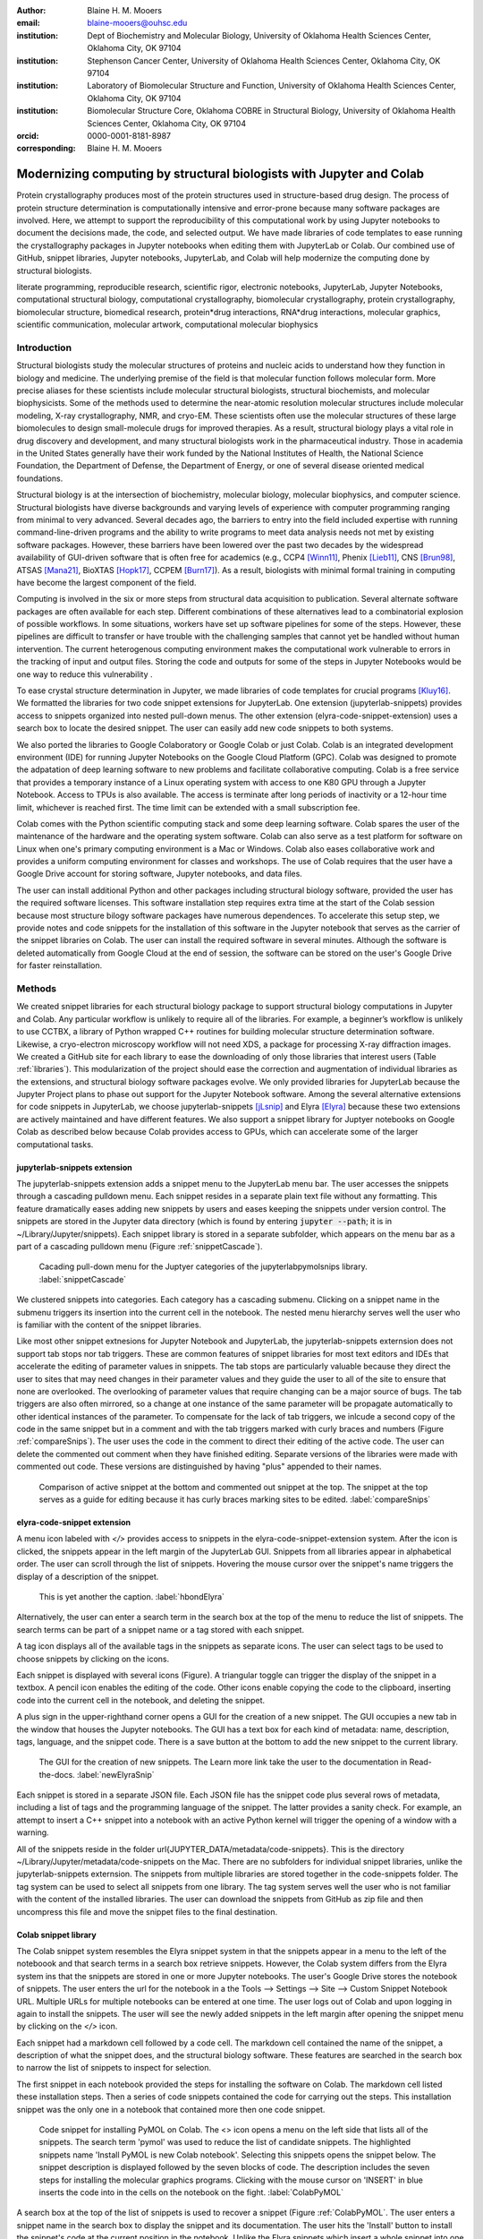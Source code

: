 :author: Blaine H. M. Mooers
:email: blaine-mooers@ouhsc.edu
:institution: Dept of Biochemistry and Molecular Biology, University of Oklahoma Health Sciences Center, Oklahoma City, OK 97104
:institution: Stephenson Cancer Center, University of Oklahoma Health Sciences Center, Oklahoma City, OK 97104
:institution: Laboratory of Biomolecular Structure and Function, University of Oklahoma Health Sciences Center, Oklahoma City, OK 97104
:institution: Biomolecular Structure Core, Oklahoma COBRE in Structural Biology, University of Oklahoma Health Sciences Center, Oklahoma City, OK 97104
:orcid: 0000-0001-8181-8987
:corresponding: Blaine H. M. Mooers




---------------------------------------------------------------------
Modernizing computing by structural biologists with Jupyter and Colab
---------------------------------------------------------------------

.. class:: abstract

Protein crystallography produces most of the protein structures used in structure-based drug design. 
The process of protein structure determination is computationally intensive and error-prone because many software packages are involved.
Here, we attempt to support the reproducibility of this computational work by using Jupyter notebooks to document the decisions made, the code, and selected output. 
We have made libraries of code templates to ease running the crystallography packages in Jupyter notebooks when editing them with JupyterLab or Colab.
Our combined use of GitHub, snippet libraries, Jupyter notebooks, JupyterLab, and Colab will help modernize the computing done by structural biologists.

.. class:: keywords

   literate programming, reproducible research, scientific rigor, electronic notebooks, JupyterLab, Jupyter Notebooks, computational structural biology, computational crystallography, biomolecular crystallography, protein crystallography, biomolecular structure, biomedical research, protein*drug interactions, RNA*drug interactions, molecular graphics, scientific communication, molecular artwork, computational molecular biophysics


Introduction
------------

Structural biologists study the molecular structures of proteins and nucleic acids to understand how they function in biology and medicine. 
The underlying premise of the field is that molecular function follows molecular form.
More precise aliases for these scientists include molecular structural biologists, structural biochemists, and molecular biophysicists. 
Some of the methods used to determine the near-atomic resolution molecular structures include molecular modeling, X-ray crystallography, NMR, and cryo-EM.
These scientists often use the molecular structures of these large biomolecules to design small-molecule drugs for improved therapies. 
As a result, structural biology plays a vital role in drug discovery and development, and many structural biologists work in the pharmaceutical industry.
Those in academia in the United States generally have their work funded by the National Institutes of Health, the National Science Foundation, the Department of Defense, the Department of Energy, or one of several disease oriented medical foundations.

Structural biology is at the intersection of biochemistry, molecular biology, molecular biophysics, and computer science. 
Structural biologists have diverse backgrounds and varying levels of experience with computer programming ranging from minimal to very advanced. 
Several decades ago, the barriers to entry into the field included expertise with running command-line-driven programs and the ability to write programs to meet data analysis needs not met by existing software packages. 
However, these barriers have been lowered over the past two decades by the widespread availability of GUI-driven software that is often free for academics (e.g., CCP4 [Winn11]_, Phenix [Lieb11]_, CNS [Brun98]_, ATSAS [Mana21]_, BioXTAS [Hopk17]_, CCPEM [Burn17]_). 
As a result, biologists with minimal formal training in computing have become the largest component of the field.

Computing is involved in the six or more steps from structural data acquisition to publication.
Several alternate software packages are often available for each step. 
Different combinations of these alternatives lead to a combinatorial explosion of possible workflows. 
In some situations, workers have set up software pipelines for some of the steps.
However, these pipelines are difficult to transfer or have trouble with the challenging samples that cannot yet be handled without human intervention.
The current heterogenous computing environment makes the computational work vulnerable to errors in the tracking of input and output files. 
Storing the code and outputs for some of the steps in Jupyter Notebooks would be one way to reduce this vulnerability . 

To ease crystal structure determination in Jupyter, we made libraries of code templates for crucial programs [Kluy16]_. 
We formatted the libraries for two code snippet extensions for JupyterLab. 
One extension (jupyterlab-snippets) provides access to snippets organized into nested pull-down menus. 
The other extension (elyra-code-snippet-extension) uses a search box to locate the desired snippet. 
The user can easily add new code snippets to both systems. 

We also ported the libraries to Google Colaboratory or Google Colab or just Colab.
Colab is an integrated development environment (IDE) for running Jupyter Notebooks on the Google Cloud Platform (GPC).
Colab was designed to promote the adpatation of deep learning software to new problems and facilitate collaborative computing.
Colab is a free service that provides a temporary instance of a Linux operating system with access to one K80 GPU through a Jupyter Notebook.
Access to TPUs is also available.
The access is terminate after long periods of inactivity or a 12-hour time limit, whichever is reached first.
The time limit can be extended with a small subscription fee.

Colab comes with the Python scientific computing stack and some deep learning software.
Colab spares the user of the maintenance of the hardware and the operating system software.
Colab can also serve as a test platform for software on Linux when one's primary computing environment is a Mac or Windows.
Colab also eases collaborative work and provides a uniform computing environment for classes and workshops.
The use of Colab requires that the user have a Google Drive account for storing software, Jupyter notebooks, and data files.

The user can install additional Python and other packages including structural biology software, provided the user has the required software licenses. 
This software installation step requires extra time at the start of the Colab session because most structure bilogy software packages have numerous dependences.
To accelerate this setup step, we provide notes and code snippets for the installation of this software in the Jupyter notebook that serves as the carrier of the snippet libraries on Colab.
The user can install the required software in several minutes.
Although the software is deleted automatically from Google Cloud at the end of session, the software can be stored on the user's Google Drive for faster reinstallation.


Methods
-------

We created snippet libraries for each structural biology package to support structural biology computations in Jupyter and Colab.
Any particular workflow is unlikely to require all of the libraries.
For example, a beginner’s workflow is unlikely to use CCTBX, a library of Python wrapped C++ routines for building molecular structure determination software.
Likewise, a cryo-electron microscopy workflow will not need XDS, a package for processing X-ray diffraction images.
We created a GitHub site for each library to ease the downloading of only those libraries that interest users (Table :ref:`libraries`).
This modularization of the project should ease the correction and augmentation of individual libraries as the extensions, and structural biology software packages evolve.
We only provided libraries for JupyterLab because the Jupyter Project plans to phase out support for the Jupyter Notebook software.
Among the several alternative extensions for code snippets in JupyterLab, we choose jupyterlab-snippets [jLsnip]_ and Elyra [Elyra]_ because these two extensions are actively maintained and have different features.
We also support a snippet library for Juptyer notebooks on Google Colab as described below because Colab provides access to GPUs, which can accelerate some of the larger computational tasks.


jupyterlab-snippets extension
******************************

The jupyterlab-snippets extension adds a snippet menu to the JupyterLab menu bar.
The user accesses the snippets through a cascading pulldown menu.
Each snippet resides in a separate plain text file without any formatting.
This feature dramatically eases adding new snippets by users and eases keeping the snippets under version control.
The snippets are stored in the Jupyter data directory (which is found by entering :code:`jupyter --path`; it is in ~/Library/Jupyter/snippets).
Each snippet library is stored in a separate subfolder, which appears on the menu bar as a part of a cascading pulldown menu (Figure :ref:`snippetCascade`). 


.. figure:: snippetCascade.png 

   Cacading pull-down menu for the Juptyer categories of the jupyterlabpymolsnips library. :label:`snippetCascade`

We clustered snippets into categories. 
Each category has a cascading submenu.
Clicking on a snippet name in the submenu triggers its insertion into the current cell in the notebook.
The nested menu hierarchy serves well the user who is familiar with the content of the snippet libraries.

Like most other snippet extnesions for Jupyter Notebook and JupyterLab, the jupyterlab-snippets externsion does not support tab stops nor tab triggers.
These are common features of snippet libraries for most text editors and IDEs that accelerate the editing of parameter values in snippets.
The tab stops are particularly valuable because they direct the user to sites that may need changes in their parameter values and they guide the user to all of the site to ensure that none are overlooked.
The overlooking of parameter values that require changing can be a major source of bugs.
The tab triggers are also often mirrored, so a change at one instance of the same parameter will be propagate automatically to other identical instances of the parameter.
To compensate for the lack of tab triggers, we inlcude a second copy of the code in the same snippet but in a comment and with the tab triggers marked with curly braces and numbers (Figure :ref:`compareSnips`).
The user uses the code in the comment to direct their editing of the active code.
The user can delete the commented out comment when they have finished editing.
Separate versions of the libraries were made with commented out code.
These versions are distinguished by having "plus" appended to their names.

.. figure:: compareSnips.png 

   Comparison of active snippet at the bottom and commented out snippet at the top. The snippet at the top serves as a guide for editing because it has curly braces marking sites to be edited. :label:`compareSnips`


elyra-code-snippet extension
****************************

A menu icon labeled with `</>` provides access to snippets in the elyra-code-snippet-extension system.
After the icon is clicked, the snippets appear in the left margin of the JupyterLab GUI.
Snippets from all libraries appear in alphabetical order. 
The user can scroll through the list of snippets.
Hovering the mouse cursor over the snippet's name triggers the display of a description of the snippet.

.. figure:: hbondsElyra.png 

   This is yet another the caption. :label:`hbondElyra`

Alternatively, the user can enter a search term in the search box at the top of the menu to reduce the list of snippets.
The search terms can be part of a snippet name or a tag stored with each snippet.

A tag icon displays all of the available tags in the snippets as separate icons.
The user can select tags to be used to choose snippets by clicking on the icons.

Each snippet is displayed with several icons (Figure).
A triangular toggle can trigger the display of the snippet in a textbox.
A pencil icon enables the editing of the code.
Other icons enable copying the code to the clipboard, inserting code into the current cell in the notebook, and deleting the snippet. 

A plus sign in the upper-righthand corner opens a GUI for the creation of a new snippet.
The GUI occupies a new tab in the window that houses the Jupyter notebooks.
The GUI has a text box for each kind of metadata: name, description, tags, language, and the snippet code.
There is a save button at the bottom to add the new snippet to the current library.


.. figure:: newElyraSnip.png

   The GUI for the creation of new snippets. The Learn more link take the user to the documentation in Read-the-docs. :label:`newElyraSnip`


Each snippet is stored in a separate JSON file.
Each JSON file has the snippet code plus several rows of metadata, including a list of tags and the programming language of the snippet.
The latter provides a sanity check.
For example, an attempt to insert a C++ snippet into a notebook with an active Python kernel will trigger the opening of a window with a warning.

All of the snippets reside in the folder \url{JUPYTER_DATA/metadata/code-snippets}.
This is the directory ~/Library/Jupyter/metadata/code-snippets on the Mac.
There are no subfolders for individual snippet libraries, unlike the jupyterlab-snippets externsion.
The snippets from multiple libraries are stored together in the code-snippets folder.
The tag system can be used to select all snippets from one library.
The tag system serves well the user who is not familiar with the content of the installed libraries.
The user can download the snippets from GitHub as zip file and then uncompress this file and move the snippet files to the final destination.

Colab snippet library
*********************

The Colab snippet system resembles the Elyra snippet system in that the snippets appear in a menu to the left of the noteboook and that search terms in a search box retrieve snippets.
However, the Colab system differs from the Elyra system ins that the snippets are stored in one or more Jupyter notebooks. 
The user's Google Drive stores the notebook of snippets.
The user enters the url for the notebook in a the Tools --> Settings --> Site --> Custom Snippet Notebook URL.
Multiple URLs for multiple notebooks can be entered at one time.
The user logs out of Colab and upon logging in again to install the snippets.
The user will see the newly added snippets in the left margin after opening the snippet menu by clicking on the `</>` icon.

Each snippet had a markdown cell followed by a code cell.
The markdown cell contained the name of the snippet, a description of what the snippet does, and the structural biology software.
These features are searched in the search box to narrow the list of snippets to inspect for selection.

The first snippet in each notebook provided the steps for installing the software on Colab.
The markdown cell listed these installation steps.
Then a series of code snippets contained the code for carrying out the steps.
This installation snippet was the only one in a notebook that contained more then one code snippet.

.. figure:: ColabPyMOL.png 

   Code snippet for installing PyMOL on Colab. The <> icon opens a menu on the left side that lists all of the snippets. The search term 'pymol' was used to reduce the list of candidate snippets. The highlighted snippets name 'Install PyMOL is new Colab notebook'. Selecting this snippets opens the snippet below. The snippet description is displayed followed by the seven blocks of code. The description includes the seven steps for installing the molecular graphics programs. Clicking with the mouse cursor on 'INSERT' in blue inserts the code into in the cells on the notebook on the fight. :label:`ColabPyMOL`

A search box at the top of the list of snippets is used to recover a snippet (Figure :ref:`ColabPyMOL`.
The user enters a snippet name in the search box to display the snippet and its documentation.
The user hits the 'Install' button to install the snippet's code at the current position in the  notebook.
Unlike the Elyra snippets which insert a whole snippet into one code block, a Colab snippet can have multiple code blocks that are inseted into the notebook at the current position of the mouse cursor.
One snippet can have different types of code blocks.
For example, the snippet in Figure :ref:`ColabPyMOL` has a three blocks of Python code, two blocks of shell commands, and two blocks of bash cell majics with multiple lines of bash commands.

The list snippet for a library will print in a table below the current cell a list of the snippets in the library and a brief description. 
This table is stored in a panda's dataframe that can be searched with the panda's search function. 
This table can also be searched for key terms with the search function in the notebook.
The code block and output can be hidden by clicking on the three blue dots on the left margin of the cell. 

Notebooks on Colab open lighting fast, but the user must reinstall their software on each login.
We ease this annoying task by supplying the complete chain of installation steps.
For example, the installation of the molecular graphics program PyMOL requires seven code blocks of different types.
Some involve the use of curl, and others use conda.
We include all steps in one snippet, which is uniquely possible with the snippet system for Colab (Figure :ref:`ColabPyMOL`). 
The user only has to select one snippet and then run each code block in succession.

The use of Colab requires that the user has a Google account and a Google Drive.
Many structural biologists already have both.

Notebooks with sample workflows
*******************************

We created a library of Jupyter Notebooks with sample workflows.
This library of notebooks is only representative and not exhaustive because the combinatorial explosion of possible workflows makes covering all workflows impractical.
These notebooks can serve as templates for the creation of new notebooks.

Availability of the snippet libraries
*************************************

We have shared these libraries on GitHub  (e.g., Table (:ref:`libraries`)).
Each library is also archived in zenodo.


.. table:: Table of the snipppet libraries. :label:`libraries`

   +--------------------+-----------------------------------------------------------+
   | library            | url on GitHub                                             |
   +====================+===========================================================+
   | xds                | https://github.com/MooersLab/JL-snippets-cctbxsnips       |
   |                    | https://github.com/MooersLab/elyra-cctbxsnips             |
   |                    | https://github.com/MooersLab/colab-cctbxsnips             |
   +--------------------+-----------------------------------------------------------+
   | cctbx              | https://github.com/MooersLab/JL-snippets-cctbxsnips       |
   |                    | https://github.com/MooersLab/elyra-cctbxsnips             |
   |                    | https://github.com/MooersLab/colab-cctbxsnips             |
   +--------------------+-----------------------------------------------------------+
   | phenix             | https://github.com/MooersLab/JL-snippets-cctbxsnips       |
   |                    | https://github.com/MooersLab/elyra-cctbxsnips             |
   |                    | https://github.com/MooersLab/colab-cctbxsnips             |
   +--------------------+-----------------------------------------------------------+
   | PyMOL              | https://github.com/MooersLab/JL-snippets-cctbxsnips       |
   |                    | https://github.com/MooersLab/elyra-cctbxsnips             |
   |                    | https://github.com/MooersLab/colab-cctbxsnips             |
   +--------------------+-----------------------------------------------------------+
   | chimerax           | https://github.com/MooersLab/JL-snippets-cctbxsnips       |
   |                    | https://github.com/MooersLab/elyra-cctbxsnips             |
   |                    | https://github.com/MooersLab/colab-cctbxsnips             |
   +--------------------+-----------------------------------------------------------+
   | prody              | https://github.com/MooersLab/JL-snippets-cctbxsnips       |
   |                    | https://github.com/MooersLab/elyra-cctbxsnips             |
   |                    | https://github.com/MooersLab/colab-cctbxsnips             |
   +--------------------+-----------------------------------------------------------+



Results
-------

We describe here a set of libraries of code templates to support computational crystallography in Jupyter Notebooks on the cloud and on local computers.
The libraries and notebooks can be loaded on and run on Google Colab where the user can share the notebook with collaborators or gain access to GPUs and TPUs.
The user uploads the libraries and notebook to their Google Drive account and accesses the notebook from Colab.
The storage of the libraries and notebooks on Google Drive persists between logins to Google Colab, but the crystallographic software must be reinstalled on each use of Colab.
These libraries are installed only once; however, the crystallographic software must be reinstalled upon each login.
We describe below installation scripts in the form of snippets that can be quickly run at the top of a Notebook to minimize the effort required to re-install the software.
Another limitation of the Colab snippet system is that snippets from all libraries are stored in one pool and have to be accessed by either scrolling through a log list or by entering the snippet name in a search box.
We addressed this limitation with a snippet for each library that prints a list of the available snippets with a short description.
This list can span more than the length of a paper, but it can be collapsed to hide it or can be deleted when no longer needed.
After the snippet is pulled out of the list by the search box, more detailed documentation about the snippet is displayed. 
Next, we describe the content of each library with representative output in the Colab notebook.

Structure determination and refinement workflows with Phenix
************************************************************

A team of professional software developers based at the Berkeley-Lawrence National Laboratory (BLNL) develops the Phenix software to refine protein crystal structures determined from X-ray diffraction data. 
The project includes several collaborators located around the world who develop auxiliary components of the package.
Paul Adams leads the team.
He had spent the 1990s developing the two very successful protein crystallography software packages: XPLOR and CNS.
Shortly after arriving in the Bay Area around 2000, Paul Adams was influenced by Warren Delano to use Python to wrap the Computational Crystallography Tool Box (CCTBX), which is written in C++.
Phenix uses CCTBX modules for intensive computations.
(Warren Delano was the developer of the PyMOL, a molecular graphics program that was written in C and wrapped with Python.)
While Python eases the use of CCTBX, mastery of CCTBX requires at least an intermediate level of Python programming skills.
On the other hand, Phenix is easy to use via the command line or a GUI.

The Phenix project greatly eased the incorporation of simulated annealing into crystal structure refinement by hiding the tedious preparation of the required parameter files from the user.
The PDB file does not have sufficient information about chemical bonding for MD simulations.
The molecular dynamics software that carries out the simulated annealing requires two parameter files and the coordinate file.
The preparation and debugging of the parameter files manually take many hours, but Phenix automates this takes.

Simulated annealing involves molecular dynamics simulation at high temperatures to move parts of a molecular model out of local energy minima and into conformations that fit the experimental data better.
Twenty minutes of applying simulated annealing to an early model that still has numerous errors can significantly improve the model while saving the user a day or more of the tedious manual rebuilding of the molecular model. 

More recently, Phenix has been extended to refine crystal structures with neutron diffraction data and for structure determination and refinement with cryo-electron microscopy (cryo-EM) data.
The addition of support for cryo-EM help address the recent need for the ability to fit atomic models to cryo-EM maps that have recently become available at near atomic resolution because of the dramatic imprvoements in detector technology []_.
Users can interact with Phenix via a GUI interface or the command line, as mentioned before, but users can also use PHIL, domain-specific language scripting language for more precise parameter settings for Phenix. 
In addition, users can use the :code:`phenix.python` interpreter. Unfortunately, the phenix.python interpreter is still limited to Python2, whereas CCTBX has been available for Python3 for over a year.

Jupyter Lab and its extensions are also best run with Python3.
The most practical approach to using Phenix in Jupyter Lab is to invoke Phenix by utilizing the shell rather than using Python.
For example, the command shown below invokes statistical analysis of the B-factors in a Protein Data Bank (PDB) file by using one line of code in the shell (Figure :figure:XXXXXX).
The PDB file uses a legacy, fixed-format file for storing the atomic coordinates and B-factors of crystal structures.
The B-factors are a measure of the atomic motion in individual atoms in a protein structure. 
The PDB file format was defined and popularized by the Protein Data Bank, a repository for atomic coordinates and structural data that has over 170,000 entries from around the world. 
The PDB was started in 1972 and unified with the branches in Japan and Europe in 2003 as the wwPDB [ ]. 
The wwPDB continues to play a central role in promoting the principles of open science and reproducible research in structural biology.

Since 2019, the wwPDB requires the PDBx/mmCIF format for new depositions [Adam19]_.
Many structural biology software packages now have the ability to read files in the PDBx/mmCIF format.

.. code-block:: bash

    !phenix.b_factor_statistics 1lw9.pdb 


The output form this command is printed below the cell that invokes the command. 
Some of the output is shown below.

.. code-block:: bash
    
    Starting phenix.b_factor_statistics
    on Wed Jun  2 04:49:01 2021 by blaine
    
    Processing files:
    
      Found model, /Users/blaine/pdbFiles/1lw9.pdb
    
    Processing PHIL parameters:
    
      No PHIL parameters found
    
    Final processed PHIL parameters:
    
      data_manager {
        model {
          file = "/Users/blaine/pdbFiles/1lw9.pdb"
        }
        default_model = "/Users/blaine/pdbFiles/1lw9.pdb"
      }
    
    
    Starting job
    Validating inputs
                    min    max   mean <Bi,j>   iso aniso
       Overall:    6.04 100.00  24.07    N/A  1542     0
       Protein:    6.04 100.00  23.12    N/A  1328     0
       Water:      9.98  55.93  30.47    N/A   203     0
       Other:     14.11  35.47  21.10    N/A    11     0
       Chain  A:   6.04 100.00  24.07    N/A  1542     0
       Histogram:
           Values      Number of atoms
         6.04 - 15.44       309
        15.44 - 24.83       858
        24.83 - 34.23       187
        34.23 - 43.62        78
        43.62 - 53.02        32
        53.02 - 62.42        16
        62.42 - 71.81         8
        71.81 - 81.21         6
        81.21 - 90.60         2
        90.60 - 100.00       46
    
    Job complete
    usr+sys time: 1.92 seconds
    wall clock time: 2.93 seconds


There are several dozen commands that can be run via the shell and return useful output that can be captured in one Jupyter Notebook rather than in dozens of log files.
The output can be copied and pasted into a new cell and then reformatted in markdown as a table or the copied output be used as input data to make a plot with matplotlib.
While these are basic data science tasks, they are intimidating to new users of Jupyter and some of the details are easy for more experienced users to forget.
To overcome this problem, we supply snippets that demonstrate how to transform the output and that can be used as templates by the users.  

These commands are becoming harder to find as the on-line documentation has been migrating to serving only the GUI interface.
The bash script files that run the phenix commands can be found by running 

.. code-block:: bash

    !ls /Applications/phenix-*/build/bin/phenix.\*

These shell scripts invoke Python scripts that capture the command line arguments and pass them to the phenix Python interpreter.

.. code-block:: bash

    ls /Applications/phenix-1.19.2-4158/modules/phenix/phenix/command_line/*.py.


.. figure:: figure1.png

   This is yet another the caption. 


.. table:: Table of libraries. :label:`mtable`

   +--------------------+-----------------------------------+
   | Programs           | url                               |
   +====================+===================================+
   | XDS                |                                   |
   +--------------------+-----------------------------------+
   | Aimless            |                                   |
   +--------------------+-----------------------------------+
   | Native Patterson   |                                   |
   +--------------------+-----------------------------------+
   | Normal probability |                                   |
   +--------------------+-----------------------------------+
   | Phenix             |                                   |
   +--------------------+-----------------------------------+
   | CCTBX Xray         |                                   |
   +--------------------+-----------------------------------+
   | Prody              |                                   |
   +--------------------+-----------------------------------+
   | Chimera            |                                   |
   +--------------------+-----------------------------------+
   | ChimeraX           |                                   |
   +--------------------+-----------------------------------+
   | CCTBX pdb          |                                   |
   +--------------------+-----------------------------------+
   | Cement             | :math:`\alpha`                    |
   +--------------------+-----------------------------------+










JupyterLab snippets
*******************



Elyra snippets
**************



Colab library
*************



Script to install PyMOL in Colab
********************************




Table of tutorial Jupyter Notebooks
***********************************


.. figure:: figure1.png

   This is yet another the caption. 



Help resource on GitHub
***********************


.. table:: Table of tutorial jupyter notebooks. :label:`jnbtable`

   +------------------------+-----------------------------------+
   | Topic                  | Notebook name                     |
   +========================+===================================+
   | SAD phasing analysis   |                                   |
   +------------------------+-----------------------------------+
   | Twinned data analysis  |                                   |
   +------------------------+-----------------------------------+
   | SAXS data analysis     |                                   |
   +------------------------+-----------------------------------+
   | Atomic res  refinement |                                   |
   +------------------------+-----------------------------------+
   | Movie making           |                                   |
   +------------------------+-----------------------------------+
   | Ensemble with Prody    |                                   |
   +------------------------+-----------------------------------+
   | PCA analysis w/ bio3d  |                                   |
   +------------------------+-----------------------------------+
   | Literate programming   |                                   |
   +------------------------+-----------------------------------+



Discussion
----------

Amazon introduced the first cloud computing service in 2006; there are now over 200 services.
These services have the advantage of providing access to computer hardware and software.
These services can lower barriers for those labs that have limited access to computer hardware or that have trouble with installing software.
Many of these services supply disk spaces and access to CPUs, GPUs, and sometimes TPUs.
Access to basic services is often free with additional services, computing power, and disk space being available for a modest fee. 
In principle, consumer computers could be used as an interface for doing all manner of crystallographic computing on the cloud.

Why Colab?
**********

Colab was developed internally and first released for public use in 2018; numerous research papers in the physical and medical sciences have been published that used Colab (e.g.,  ).
Google Colab provides fast and easy access for users with a Google account and Google drive, so many workers in crystallography already have the prerequisites.
Many readers are also familiar with Jupyter Notebooks (10 million shared on GitHub as of early 2021).
Jupyter Notebooks can be loaded onto Google Drive and then opened in Colab.
Colab is a specialized IDE for editing Jupyter Notebooks.
the Colab interfaces has more features that the easy-to-use nteract IDE, but fewer features than JupyterLab.
Colab provides almost instant loading of specific Jupyter notebooks but at the cost of needing reinstall the software used in a notebook upon logging in again or after a 12-hour session.
The first point lower the barrier to resuming work while the second point can be addressed by including the code for installing the required software at the head of the notebook.

Microsoft has stopped supporting its Azure Notebook and has asked users to migrate to several alternative approaches.
One approach is to use of Visual Studio Code (VSC) rather to JupyterLab to edit and run Jupyter Notebooks locally and on Microsoft's cloud service.
VSC is an advanced text editor that has stronger support for code snippets because it supports the use of tab triggers and tab stops, two important features that are missing from Colab, JupyterLab, and the Classic Jupyter Notebook.
However, VSC is so feature-rich that it is over-whelming for the beginning users.
To support a wider group of users, we developed the libraries for Google Colab.
We plan to develop libraries for editing Jupyter Notebooks in VSC.

What is new
***********

We report a set of code template libraries for doing biomolecular crystallographic computing on Colab.
These template libraries only need to be installed once because they persist between logins.
These templates include the code for installing the software required for crystallographic computing.
These installation templates save time because the installation process involves as many as seven operations that would be difficult to remember.
Once the user adds the installation code to the top of a given notebook, the user only needs to rerun these blocks of code upon logging into Colab to be able to reinstall the software.
The user can modify the installation templates to install the software on their local machines.
Examples of such adaptations are provided on a dedicated GitHub webpage.
The template libraries presented here lower an important barrier to the use of Colab by those interested in crystallographic computing on the cloud.




Relation to other work with snippet libraries
*********************************************

To the best of our knowledge, we are the first to provide snippet libraries for crystallographic computing.
This library is among the first that is domain specific.
Most existing snippet libraries are for programming languages or for hypertext languages like HTML, markdown and LaTeX.
The average snippet also tends to be quite short and the size of the libraries tends to be quite small.
The audience for these libraries are millions of professional programmers and web page developers.
We reasoned that this great tool should be brought to the aid of the thousands of workers in crystallography.

The other area where domain specific snippets have been provided is in molecular graphics.
The pioneering work on a scripting wizard provided templates for use in RasMol [Hort99]_.
The conscript program provided a converter from RasMol to PyMOL [Mott10]_.
Language converters for translating code between the leading molecular graphics programs would allow users to more easily find and use the optimal molecular graphics program for the task at hand.

We also provided snippets for PyMOL, which has 100,000 users, for use in text editors [Moo21a]_ and Juptyer Notebooks [Moo21b]_.
The former support tab triggers and tab stops; the latter does not.

The libraries have to be molecular graphics program specific because molecular graphics programs have been written in a range of programming languages.
The user issues the commands in either in a general programming language like Python or a a domain specific language (DSL) like pml.
To counter this growing tower of babel, the XXXXXX intiative was formed cite. 
It would cause confusion to mix snippets from multiple languages.

We have also worked out how to deploy this snippet libraries in OnDemand notebooks at High-Performance Computing centers.
These notebooks resemble Colab notebooks in that JupyterLab extensions cannot be installed.
However, they do not have any alternate support for accessing snippets from menus in the GUI.
Instead, we had to create IPython magics for each snippet that load the snippet's code into the code cell.
This system would also work on Colab and may be preferred by expert users because the snippet names used to invoke magic are under autocompletetion.
That is, the user enters the start of a name and Ipython suggests the remainder of the name in a pop-up menu.
We offer a variant library that inserts a commented out copy of the code that has been annotated with the sites that are to be edited by the user.

Opportunities for Interoperability
**********************************

The set of template libraries can encourage synergistic interoperability between software packages supported by the snippet libraries.
That is the development of notebooks that use two or more software packages and even programming languages.
More general and well-known examples of interoperability include the Cython packages in Python that enable the running of C++ code inside Python, the reticulate package that enables the running of Python code in R , and the PyCall package in Julia that enables the running of the Python packages in Julia.
The latter package is widely used to run matplotlib in Julia.
Interoperability already occurs between the CCP4, clipper, and CCTBX projects and to a limited extent between CCTBX and PyMOL, but interoperability could be more widespread if the walls around the software silos were lowered.
The snippet libraries provided here can prompt interoperability on Colab by their proximity on Colab.

Polyglot snippets
*****************

The unique feature of the Colab snippets is that a given snippet can contain multiple cells.
The cells can be a mix of markdown (text cells) and code cells.
The cells can also use a mix of programming languages invoked by different cell magics.
Cell magics are an alternate method to kernels for switching between programming languages.
The code for defining various cell magics are included in our snippet library.
The supported compiled programming languages include C, C++, Julia, and Fortran2008.
The bash cell magic is built into Colab.
This ability to two or more programming languages in one snippet leads to polyglot snippets.
Some operations involving two or more programming languages need to be executed sequentially.
These can be best grouped together in one snippet.
This feature of polyglot snippets save time because the user does not have to reinvent the workflow by finding and inserting into the notebook a series of snippets.

Ubiquitous computing platform on the cloud
******************************************

Colab provides the user with a ubiquitous instance of Ubuntu.
Colab is accessed by opening Jupyter Notebooks stored on the users' Google Drive account.
Colab can be accessed from devices that can access the Google Drive account.
The opening of the Colab instance is rapid in contrast to the Binder service where the building of a new Ubuntu instance requires a wait of many minutes.
In addition, the Colab session remains active for up to 12 hours on the free plan and longer on paid plans whereas a Binder instance closes after ten minutes of inactivity.
Binder is an open-source project while Colab is a closed source project.
Colab maintains the Ubuntu operating system so the user does not need to spend time on software updates.



Acknowledgements
----------------

This work is support in part by these National Institutes of Health grants: R01 CA242845, P20 GM103640, P30 CA225520.


References
----------

.. [Adam19] P.D. Adams, P.V. Afonine, K. Baskaran, H.M. Berman, J. Berrisford, G. Bricogne, D.G. Brown, S.K. Burley, M. Chen, Z. Feng, C. Flensburg, A. Gutmanas, J.C. Hoch, Y. Ikegawa, Y. Kengaku, E. Krissinel, G. Kurisu, Y. Liang, D. Liebschner, L. Mak, J.L Markley, N.W. Moriarty, G.N. Murshudov, M. Noble, E. Peisach, I. Persikova, B.K. Poon, O.V. Sobolev, E.L. Ulrich, S. Velankar, C. Vonrhein, J. Westbrook, M. Wojdyr, M. Yokochi, and J.Y. Young.
            *Announcing mandatory submission of PDBx/mmCIF format files for crystallographic depositions to the Protein Data Bank (PDB)*,
            Acta Crystallographica Section D: Structural Biology, 75(4):451--454, April 2019.
            doi: 10.1107/S2059798319004522

.. .. [Adam21]
            
.. [Beg21] M. Beg, J. Belin, T. Kluyver, A. Konovalov, M. Ragan-Kelley, N. Thiery, and H. Fangohr.
            *Using Jupyter for reproducible scientific workflows*,
            Computing Sci. \& Eng., 23(2):36-46, April 2021. 
            doi: 10.1109/MCSE.2021.3052101
            
.. [Brun98] A.T. Br{\"u}nger, P.D. Adams, G.M. Clore, W.L. Delano, P. Gros, R.W. Grosse-Kunstleve, J.-S. Jiang, J. Kuszewski, M. Nilges, N.S. Pannu, R.J. Read, L.M. Rice, T. Simonson, and G.L. Warren.
            *Crystallography \& NMR system: A new software suite for macromolecular structure determination*,
            Acta Cryst. D54(5), 905-921, May 1998.
            doi: 10.1107/S0907444998003254
           
.. [Burn17] T. Burnley, C.M. Palmer, and M. Winn. 
            *Recent developments in the CCP-EM software suite*,
            Acta Cryst. D73(6), 469-477, June 2017.
            doi: 10.1107/S2059798317007859
            
.. [Elyra]  https://github.com/elyra-ai/elyra/blob/master/docs/source/getting_started/overview.md 
           
.. [Godd18] T. D. Goddard, C.C. Huang, E.C. Meng, E.F. Pettersen, G.S. Couch, J. H. Morris, and T. E. Ferrin. 
           *UCSF ChimeraX: Meeting modern challenges in visualization and analysis*,
           Protein Sci., 27(1):14-25, January 2018.
           doi: 10.1002/pro.3235.

.. [Gros02] R. W. Grosse-Kunstleve, N. K. Sauter, N. W. Moriatry, P. D. Adams. 
           *The Computational Crystallography Toolbox: crystallographic algorithms in a reusable software framework*,
           J Appl Cryst, 35(1):126-136, February 2002.
           doi: 10.1107/S0021889801017824.
           
.. [Hopk17] J.B. Hopkins, R.E. Gillilan, and S. Skou.
           *BioXTAS RAW: improvements to a free open-source program for small-angle X-ray scattering data reduction and analysis*,
           J. Appl. Cryst., 50(5):1545–1553, October 2017.
           doi: 10.1107/S1600576717011438
           
.. [Hort99] R.  M. Horton.
           *Scripting Wizards for Chime and RasMol*,
           Biotechniques, 26(5):874-876, May 1999.
           doi: 10.2144/99265ir01 
           
.. [Kluy16] T. Kluyver, B. Ragan-Kelley, F. P{\'e}rez, B. Granger, M. Bussonnier, J. Frederic, K. Kelley, J. Hamrick, J. Grout, S. Corlay, P. Ivanov, D. Avila, S. Abdalla, C. Willing, and Jupyter Development Team.
           *Jupyter Notebooks -- a publishing format for reproducible computational workflows*,
           In F. Loizides and B. Schmidt (Eds.), Positioning and Power in Academic Publishing: Players, Agents and Agendas (pp, 87-90).
           doi: 10.3233/978-1-61499-649-1-87
           
.. [jLsnip] https://github.com/QuantStack/jupyterlab-snippets
           
.. [Lieb11] D. Liebschner, P.V. Afonine, M.L. Baker, G. Bunkóczi, V.B. Chen, T.I. Croll, B. Hintze, L.-W. Hung, S. Jain, A.J. McCoy, N.W. Moriarty, R.D. Oeffner, B.K. Poon, M G. Prisant, R.J. Read, J.S. Richardson, D.C. Richardson, M.D. Sammito, O.V. Sobolev, D.H. Stockwell, T.C. Terwilliger, A.G. Urzhumtsev, L.L. Videau, C.J. Williams, and P.D. Adams. 
           *Macromolecular structure determination using X-rays, neutrons and electrons: recent developments in Phenix*,
           Acta Cryst., D75(10), 861-877, October 2019.
           doi: 10.1107/S2059798319011471
           
.. [Mana21] K. Manalastas-Cantos, P.V. Konarev, N.R. Hajizadeh, A.G. Kikhney, M.V. Petoukhov, D.S. Molodenskiy, A. Panjkovich, H.D.T. Mertens, A. Gruzinov, C. Borges, M. Jeffries, D.I. Sverguna, and D. Franke.
           *ATSAS 3.0: expanded functionality and new tools for small-angle scattering data analysis*,
           J. Appl. Cryst., 54(1):343–355, February 2021.
           doi: 10.1107/S1600576720013412
           
.. [Mott10] S.E. Mottarella, M. Rosa, A. Bangura, H.J. Bernstein, and P.A. Craig.
           *Conscript: RasMol to PyMOL script converter*,
           Biochem. Mol. Biol. Educ., 38(6):419-422, November 2010.
           doi: 10.1002/bmb.20450
           
.. [Moo21a] B.H.M. Mooers and M.E. Brown.
           *Templates for writing PyMOL scripts*,
           Pro. Sci., 30(1):262-269, January 2021.
           doi: 10.1002/pro.3997

.. [Moo21b] B.H.M. Mooers.
           *A PyMOL snippet library for Jupyter to boost researcher productivity*,
           Computing Sci. \& Eng., 23(2):47-53, April 2021.
           doi: 10.1109/mcse.2021.3059536
           
.. [Nguy17] H. Nguyen, D. A. Case, and A.S. Rose.
           *NGLview--interactive molecular graphics for Jupyter notebooks*,
           Bioinformatics, 34(7):1241-1242, April 2017.
           doi: 10.1093/bioinformatics/btx789
           
.. [Winn11] M. D. Winn, C.C. Ballard, K.D. Cowtan, E.J. Dodson, P. Emsley, P.R. Evans, R.M. Keegan, E.B. Krissnel, A.G.W. Leslie, A. McCoy, S.J. McNicholas, G.N. Murshudov, N.S. Pannu, E.A. Potteron, H.R. Powell, R.J. Read, A. Vagin, and K.S. Wilson. 
           *Overview of the CCP4 suite and current developments*,
           Acta Cryst., D67(4):235-242, April 2011. 
           doi: 10.1107/S0907444910045749

